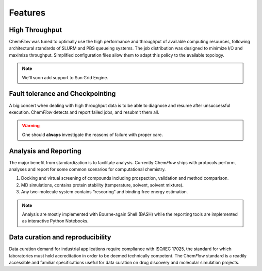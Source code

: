.. highlight:: bash

========
Features
========

High Throughput
===============
Chem\ *Flow* was tuned to optimally use the high performance and throughput of available computing resources, following architectural standards of SLURM and PBS queueing systems. The job distribution was designed to minimize I/O and maximize throughput. Simplified configuration files allow them to adapt this policy to the available topology.

.. note:: We'll soon add support to Sun Grid Engine.

Fault tolerance and Checkpointing
=================================
A big concert when dealing with high throughput data is to be able to diagnose and resume after unsuccessful execution. Chem\ *Flow* detects and report failed jobs, and resubmit them all.

.. warning:: One should **always** investigate the reasons of failure with proper care.

Analysis and Reporting
======================
The major benefit from standardization is to facilitate analysis. Currently Chem\ *Flow* ships with protocols perform, analyses and report for some common scenarios for computational chemistry.

#. Docking and virtual screening of compounds including prospection, validation and method comparison.

#. MD simulations, contains protein stability (temperature, solvent, solvent mixture).

#. Any two-molecule system contains “rescoring” and binding free energy estimation.

.. note:: Analysis are mostly implemented with Bourne-again Shell (BASH) while the reporting tools are implemented as interactive Python Notebooks.

Data curation and reproducibility
=================================
Data curation demand for industrial applications require compliance with ISO/IEC 17025, the standard for which laboratories must hold accreditation in order to be deemed technically competent. The Chem\ *Flow* standard is a readily accessible and familiar specifications useful for data curation on drug discovery and molecular simulation projects.